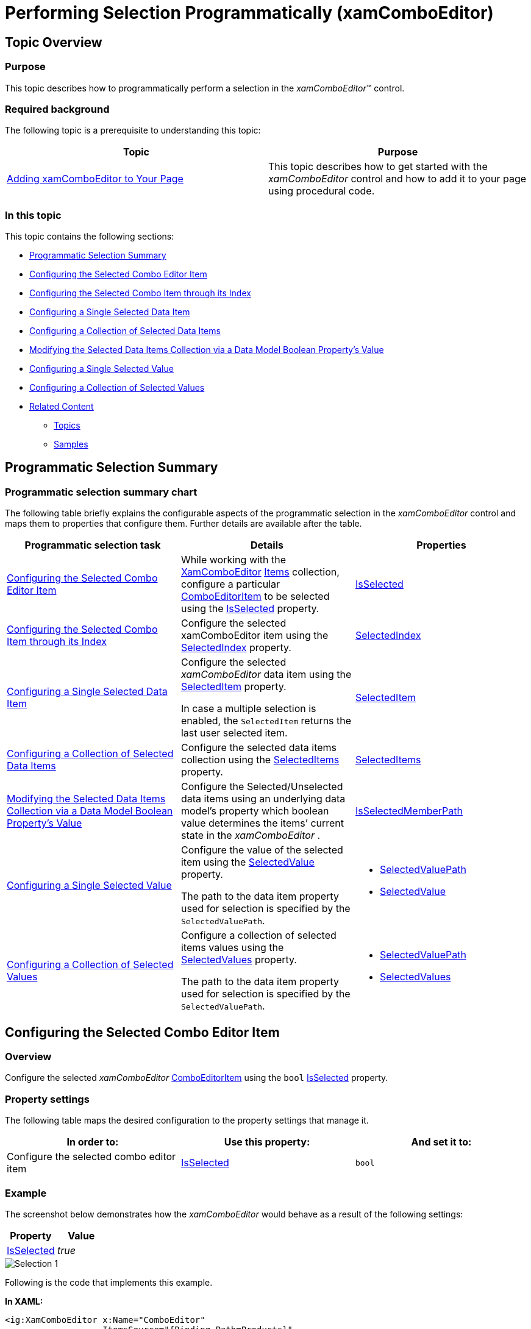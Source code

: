 ﻿////

|metadata|
{
    "name": "xamcomboeditor-performing-selection-programmatically",
    "tags": ["Getting Started","How Do I","Selection"],
    "controlName": ["xamComboEditor"],
    "guid": "5a6ac02e-cdfb-4fdc-9b98-f93452d83dea",  
    "buildFlags": ["WPF"],
    "createdOn": "2016-05-25T18:21:54.7581042Z"
}
|metadata|
////

= Performing Selection Programmatically (xamComboEditor)

== Topic Overview

=== Purpose

This topic describes how to programmatically perform a selection in the  _xamComboEditor_™ control.

=== Required background

The following topic is a prerequisite to understanding this topic:

[options="header", cols="a,a"]
|====
|Topic|Purpose

| link:xamcomboeditor-adding-xamcomboeditor-to-your-page.html[Adding xamComboEditor to Your Page]
|This topic describes how to get started with the _xamComboEditor_ control and how to add it to your page using procedural code.

|====

=== In this topic

This topic contains the following sections:

* <<_Ref381950066,Programmatic Selection Summary>>
* <<_Ref382398018,Configuring the Selected Combo Editor Item>>
* <<_Ref382400374,Configuring the Selected Combo Item through its Index>>
* <<_Ref382398058,Configuring a Single Selected Data Item>>
* <<_Ref382398065,Configuring a Collection of Selected Data Items>>
* <<_Ref382398071,Modifying the Selected Data Items Collection via a Data Model Boolean Property’s Value>>
* <<_Ref382398076,Configuring a Single Selected Value>>
* <<_Ref382398080,Configuring a Collection of Selected Values>>
* <<_Ref382398087,Related Content>>

** <<_Ref381950109,Topics>>
** <<_Ref381950112,Samples>>

[[_Ref381950066]]
== Programmatic Selection Summary

=== Programmatic selection summary chart

The following table briefly explains the configurable aspects of the programmatic selection in the  _xamComboEditor_   control and maps them to properties that configure them. Further details are available after the table.

[options="header", cols="a,a,a"]
|====
|Programmatic selection task|Details|Properties

|<<_Ref382398018,Configuring the Selected Combo Editor Item>>
|While working with the link:{ApiPlatform}controls.editors.xamcomboeditor.v{ProductVersion}~infragistics.controls.editors.xamcomboeditor.html[XamComboEditor] link:{ApiPlatform}controls.editors.xamcomboeditor.v{ProductVersion}~infragistics.controls.editors.comboeditorbase`2~items.html[Items] collection, configure a particular link:{ApiPlatform}controls.editors.xamcomboeditor.v{ProductVersion}~infragistics.controls.editors.comboeditoritem_members.html[ComboEditorItem] to be selected using the link:{ApiPlatform}controls.editors.xamcomboeditor.v{ProductVersion}~infragistics.controls.editors.comboeditoritembase`1~isselected.html[IsSelected] property.
| link:{ApiPlatform}controls.editors.xamcomboeditor.v{ProductVersion}~infragistics.controls.editors.comboeditoritembase`1~isselected.html[IsSelected]

|<<_Ref382400374,Configuring the Selected Combo Item through its Index>>
|Configure the selected xamComboEditor item using the link:{ApiPlatform}controls.editors.xamcomboeditor.v{ProductVersion}~infragistics.controls.editors.comboeditorbase`2~selectedindex.html[SelectedIndex] property.
| link:{ApiPlatform}controls.editors.xamcomboeditor.v{ProductVersion}~infragistics.controls.editors.comboeditorbase`2~selectedindex.html[SelectedIndex]

|<<_Ref382398058,Configuring a Single Selected Data Item>>
|Configure the selected _xamComboEditor_ data item using the link:{ApiPlatform}controls.editors.xamcomboeditor.v{ProductVersion}~infragistics.controls.editors.comboeditorbase`2~selecteditem.html[SelectedItem] property. 

In case a multiple selection is enabled, the `SelectedItem` returns the last user selected item.
| link:{ApiPlatform}controls.editors.xamcomboeditor.v{ProductVersion}~infragistics.controls.editors.comboeditorbase`2~selecteditem.html[SelectedItem]

|<<_Ref382398065,Configuring a Collection of Selected Data Items>>
|Configure the selected data items collection using the link:{ApiPlatform}controls.editors.xamcomboeditor.v{ProductVersion}~infragistics.controls.editors.comboeditorbase`2~selecteditems.html[SelectedItems] property.
| link:{ApiPlatform}controls.editors.xamcomboeditor.v{ProductVersion}~infragistics.controls.editors.comboeditorbase`2~selecteditems.html[SelectedItems]

|<<_Ref382398071,Modifying the Selected Data Items Collection via a Data Model Boolean Property’s Value>>
|Configure the Selected/Unselected data items using an underlying data model’s property which boolean value determines the items’ current state in the _xamComboEditor_ .
| link:{ApiPlatform}controls.editors.xamcomboeditor.v{ProductVersion}~infragistics.controls.editors.comboeditorbase`2~isselectedmemberpath.html[IsSelectedMemberPath]

|<<_Ref382398076,Configuring a Single Selected Value>>
|Configure the value of the selected item using the link:{ApiPlatform}controls.editors.xamcomboeditor.v{ProductVersion}~infragistics.controls.editors.comboeditorbase`2~selectedvalue.html[SelectedValue] property. 

The path to the data item property used for selection is specified by the `SelectedValuePath`.
|
* link:{ApiPlatform}controls.editors.xamcomboeditor.v{ProductVersion}~infragistics.controls.editors.comboeditorbase`2~selectedvaluepath.html[SelectedValuePath] 

* link:{ApiPlatform}controls.editors.xamcomboeditor.v{ProductVersion}~infragistics.controls.editors.comboeditorbase`2~selectedvalue.html[SelectedValue] 

|<<_Ref382398080,Configuring a Collection of Selected Values>>
|Configure a collection of selected items values using the link:{ApiPlatform}controls.editors.xamcomboeditor.v{ProductVersion}~infragistics.controls.editors.comboeditorbase`2~selectedvalues.html[SelectedValues] property. 

The path to the data item property used for selection is specified by the `SelectedValuePath`.
|
* link:{ApiPlatform}controls.editors.xamcomboeditor.v{ProductVersion}~infragistics.controls.editors.comboeditorbase`2~selectedvaluepath.html[SelectedValuePath] 

* link:{ApiPlatform}controls.editors.xamcomboeditor.v{ProductVersion}~infragistics.controls.editors.comboeditorbase`2~selectedvalues.html[SelectedValues] 

|====

[[_Ref381885797]]
[[_Ref382323081]]

[[_Ref382398018]]
== Configuring the Selected Combo Editor Item

[[_Hlk368069110]]

=== Overview

Configure the selected  _xamComboEditor_   link:{ApiPlatform}controls.editors.xamcomboeditor.v{ProductVersion}~infragistics.controls.editors.comboeditoritem_members.html[ComboEditorItem] using the `bool` link:{ApiPlatform}controls.editors.xamcomboeditor.v{ProductVersion}~infragistics.controls.editors.comboeditoritembase`1~isselected.html[IsSelected] property.

=== Property settings

The following table maps the desired configuration to the property settings that manage it.

[options="header", cols="a,a,a"]
|====
|In order to:|Use this property:|And set it to:

|Configure the selected combo editor item
| link:{ApiPlatform}controls.editors.xamcomboeditor.v{ProductVersion}~infragistics.controls.editors.comboeditoritembase`1~isselected.html[IsSelected]
|`bool`

|====

[[_Hlk337817761]]

=== Example

The screenshot below demonstrates how the  _xamComboEditor_   would behave as a result of the following settings:

[options="header", cols="a,a"]
|====
|Property|Value

| link:{ApiPlatform}controls.editors.xamcomboeditor.v{ProductVersion}~infragistics.controls.editors.comboeditoritembase`1~isselected.html[IsSelected]
| _true_ 

|====

image::images/Selection_1.png[]

Following is the code that implements this example.

*In XAML:*

[source,xaml]
----
<ig:XamComboEditor x:Name="ComboEditor"
                   ItemsSource="{Binding Path=Products}"
                   DisplayMemberPath="ProductName"                 
                   Height="30" Width="200">
</ig:XamComboEditor>
----

*In C#:*

[source,csharp]
----
ComboEditor.Items[2].IsSelected = true;
----

*In Visual Basic:*

[source,vb]
----
ComboEditor.Items(2).IsSelected = True
----

[[_Ref381947051]]
[[_Ref382388014]]

[[_Ref382400374]]
== Configuring the Selected Combo Item through its Index

=== Overview

Configure the selected  _xamComboEditor_   item through its index and using the link:{ApiPlatform}controls.editors.xamcomboeditor.v{ProductVersion}~infragistics.controls.editors.comboeditorbase`2~selectedindex.html[SelectedIndex] property.

The default value of the `SelectedIndex` property is -1, and there is no selected item.

When multiple selection is enabled, the `SelectedIndex` returns the index of the last user selected combo item.

=== Property settings

The following table maps the desired configuration to the property settings that manage it.

[options="header", cols="a,a,a"]
|====
|In order to:|Use this property:|And set it to:

|Configure the selected combo item using its index
| link:{ApiPlatform}controls.editors.xamcomboeditor.v{ProductVersion}~infragistics.controls.editors.comboeditorbase`2~selectedindex.html[SelectedIndex]
|`int`

|====

=== Example

The screenshot below demonstrates how the  _xamComboEditor_   would behave as a result of the following settings:

[options="header", cols="a,a"]
|====
|Property|Value

| link:{ApiPlatform}controls.editors.xamcomboeditor.v{ProductVersion}~infragistics.controls.editors.comboeditorbase`2~selectedindex.html[SelectedIndex]
| _2_ 

|====

image::images/Selection_1.png[]

Following is the code that implements this example.

*In XAML:*

[source,xaml]
----
<ig:XamComboEditor x:Name="ComboEditor"
                   ItemsSource="{Binding Path=Products}"
                   DisplayMemberPath="ProductName" 
                   SelectedIndex="2"                
                   Height="30" Width="200">
</ig:XamComboEditor>
----

[[_Ref382398058]]
== Configuring a Single Selected Data Item

=== Overview

Configure the selected data item using the  _xamComboEditor_   link:{ApiPlatform}controls.editors.xamcomboeditor.v{ProductVersion}~infragistics.controls.editors.comboeditorbase`2~selecteditem.html[SelectedItem] property. This item is a reference to the item within the used data model.

Selecting an item in the  _xamComboEditor_   triggers the link:{ApiPlatform}controls.editors.xamcomboeditor.v{ProductVersion}~infragistics.controls.editors.comboeditorbase`2~selectionchanged_ev.html[SelectionChanged] event. This event has an event argument link:{ApiPlatform}controls.editors.xamcomboeditor.v{ProductVersion}~infragistics.controls.editors.selectionchangedeventargs_members.html[SelectionChangedEventArgs] which exposes the link:{ApiPlatform}controls.editors.xamcomboeditor.v{ProductVersion}~infragistics.controls.editors.selectionchangedeventargs~addeditems.html[AddedItems]/ link:{ApiPlatform}controls.editors.xamcomboeditor.v{ProductVersion}~infragistics.controls.editors.selectionchangedeventargs~removeditems.html[RemovedItems] In/From the selection.

If the  _xamComboEditor_   link:{ApiPlatform}controls.editors.xamcomboeditor.v{ProductVersion}~infragistics.controls.editors.comboeditorbase`2~allowmultipleselection.html[AllowMultipleSelection] property is set to true:

• the `SelectedItem` returns the last user selected item

• setting the `SelectedItem` to a new data object clears the existing selected items collection

.Note
[NOTE]
====
An exception is thrown if more than one item is set in runtime to the `SelectedItem` property when the `AllowMultipleSelection` property is set to `false`.
====

=== Property settings

The following table maps the desired configuration to the property settings that manage it.

[options="header", cols="a,a,a"]
|====
|In order to:|Use this property:|And set it to:

|Configure the selected data item
| link:{ApiPlatform}controls.editors.xamcomboeditor.v{ProductVersion}~infragistics.controls.editors.comboeditorbase`2~selecteditem.html[SelectedItem]
|`object`

|====

=== Example

Following is the code that implements this example.

*In XAML:*

[source,xaml]
----
<ig:XamComboEditor x:Name="ComboEditor" 
                   ItemsSource="{Binding Path=Products}"
                   DisplayMemberPath="ProductName"
                   Height="30" Width="200" 
                   SelectionChanged="ComboEditor_OnSelectionChanged"/>
----

*In C#:*

[source,csharp]
----
private void ComboEditor_OnSelectionChanged(object sender, SelectionChangedEventArgs e)
{
    if (ComboEditor.SelectedItem != null)
    {
        var selectedItem = ComboEditor.SelectedItem as Product;
        System.Diagnostics.Debug.WriteLine(String.Format("Product info: {0} {1}", selectedItem.ProductID, selectedItem.ProductName));
    }
}
----

*In Visual Basic:*

[source,vb]
----
Private Sub ComboEditor_OnSelectionChanged(sender As Object, e As SelectionChangedEventArgs)
    If ComboEditor.SelectedItem IsNot Nothing Then
        Dim selectedItem = TryCast(ComboEditor.SelectedItem, Product)
       System.Diagnostics.Debug.WriteLine([String].Format("Product info: {0} {1}", selectedItem.ProductID, selectedItem.ProductName))
      End If
End Sub
----

[[_Ref381947376]]
[[_Ref382388032]]

[[_Ref382398065]]
== Configuring a Collection of Selected Data Items

=== Overview

Configure the selected data items collection using the  _xamComboEditor_   link:{ApiPlatform}controls.editors.xamcomboeditor.v{ProductVersion}~infragistics.controls.editors.comboeditorbase`2~selecteditems.html[SelectedItems] property. This property is extremely useful in case multiple selection is enabled in the control.

As this is a Two-Way bindable dependency property, additionally a collection of items can be set to the  _xamComboEditor_  . This collection has to be of type `ObservableCollection<object>`.

.Note
[NOTE]
====
Multiple selection has to be enabled in the  _xamComboEditor_  control.
====

=== Property settings

The following table maps the desired configuration to the property settings that manage it.

[options="header", cols="a,a,a"]
|====
|In order to:|Use this property:|And set it to:

|Set a collection of selected data items
| link:{ApiPlatform}controls.editors.xamcomboeditor.v{ProductVersion}~infragistics.controls.editors.comboeditorbase`2~selecteditems.html[SelectedItems]
|`ObservableCollection<object>`

|====

[[_Ref381948563]]
[[_Ref382388082]]

[[_Ref382398071]]
== Modifying the Selected Data Items Collection via a Data Model Boolean Property’s Value

=== Overview

Configure the Selected/Unselected data items using an underlying data model’s property which boolean value determines the items’ current state in the  _xamComboEditor_  . The underlying data model’s property name is set to the link:{ApiPlatform}controls.editors.xamcomboeditor.v{ProductVersion}~infragistics.controls.editors.comboeditorbase`2~isselectedmemberpath.html[IsSelectedMemberPath] property.

Once the `IsSelectedMemberPath` is set to a data model property path; the link:{ApiPlatform}controls.editors.xamcomboeditor.v{ProductVersion}~infragistics.controls.editors.comboeditorbase`2~selecteditems.html[SelectedItems] collection is populated with the data items that have the specified property value set to `true`. If the underlying data model supports the `INotifyPropertyChanged` interface, modifications over the specified property values reflect over the  _xamComboEditor_   items’ selection state.

.Note
[NOTE]
====
The data model’s property that determines the Selected/Unselected state of the data item in the  _xamComboEditor_   has to be of type `bool`.
====

.Note
[NOTE]
====
If you enable the multiple selection and specify an `IsSelectedMemberPath`; the `AllowMultipleSelection` property should be defined in XAML first.
====

.Note
[NOTE]
====
Using the `IsSelectedMemberPath` property has an impact over the performance of the  _xamComboEditor_   control depending on the size of the data source bound to it.
====

=== Property settings

The following table maps the desired configuration to the property settings that manage it.

[options="header", cols="a,a,a"]
|====
|In order to:|Use this property:|And set it to:

|Configure items selection depending on the underlying data model’s property boolean value
| link:{ApiPlatform}controls.editors.xamcomboeditor.v{ProductVersion}~infragistics.controls.editors.comboeditorbase`2~isselectedmemberpath.html[IsSelectedMemberPath]
|`string`

|====

=== Example

The screenshot below demonstrates how the  _xamComboEditor_   looks as a result of the following settings:

[options="header", cols="a,a"]
|====
|Property|Value

| link:{ApiPlatform}controls.editors.xamcomboeditor.v{ProductVersion}~infragistics.controls.editors.comboeditorbase`2~isselectedmemberpath.html[IsSelectedMemberPath]
| _IsAvailable_ 

|====

image::images/Selection_3.png[]

Following is the code that implements this example.

*In XAML:*

[source,xaml]
----
<Grid>
    <Grid.DataContext>
        <local:DataProvider />
    </Grid.DataContext>
    <ig:XamComboEditor x:Name="DataCombo" Height="30" Width="250" 
                       ItemsSource="{Binding Path=ProductItems}"
                       CheckBoxVisibility="Visible"
                       AllowMultipleSelection="True"                          
                       IsSelectedMemberPath="IsAvailable">
        <ig:XamComboEditor.ItemTemplate>
            <DataTemplate>
                <Grid>
                    <Grid.ColumnDefinitions>
                        <ColumnDefinition />
                        <ColumnDefinition />
                    </Grid.ColumnDefinitions>
                    <TextBlock Text="{Binding Path=ProductName}" />
                    <StackPanel Orientation="Horizontal" 
                                Margin="10,0,0,0"
                                Grid.Column="1">
                        <TextBlock Text="is available" />
                            <TextBlock Text="{Binding Path=IsAvailable}"
                                       Margin="10,0,0,0"
                                       FontWeight="Bold"/>
                    </StackPanel>
                </Grid>                    
            </DataTemplate>
        </ig:XamComboEditor.ItemTemplate>
    </ig:XamComboEditor>
</Grid>
----

The following class is the data model used in the example:

*In C#:*

[source,csharp]
----
public class ProductItem : INotifyPropertyChanged
    {
        public ProductItem(string name, bool isAvailable)
        {
            _productName = name;
            _isAvailable = isAvailable;
        }
        private string _productName;
        public string ProductName
        {
            get { return this._productName; }
            set
            {
                if (this._productName != value)
                {
                    this._productName = value;
                    this.OnPropertyChanged("ProductName");
                }
            }
        }
        private bool _isAvailable;
        public bool IsAvailable
        {
            get { return this._isAvailable; }
            set
            {
                if (this._isAvailable != value)
                {
                    this._isAvailable = value;
                    this.OnPropertyChanged("IsAvailable");
                }
            }
        }
        public event PropertyChangedEventHandler PropertyChanged;
        protected void OnPropertyChanged(object sender, PropertyChangedEventArgs e)
        {
            PropertyChangedEventHandler handler = this.PropertyChanged;
            if (handler != null)
                handler(sender, e);
        }
        protected void OnPropertyChanged(string propertyName)
        {
            OnPropertyChanged(this, new PropertyChangedEventArgs(propertyName));
        }
    }
----

*In C#:*

[source,csharp]
----
public class DataProvider : INotifyPropertyChanged
    {
        public DataProvider()
        {
            DownloadDataSource();
        }
        private ObservableCollection<ProductItem> _productItems = null;
        public ObservableCollection<ProductItem> ProductItems
        {
            get { return this._productItems; }
            set
            {
                if (this._productItems != value)
                {
                    this._productItems = value;
                    this.OnPropertyChanged("ProductItems");
                }
            }
        }
        private void DownloadDataSource()
        {
            var data = new ObservableCollection<ProductItem>();
            data.Add(new ProductItem("product item 1", true));
            data.Add(new ProductItem("product item 2", false));
            data.Add(new ProductItem("product item 3", true));
            data.Add(new ProductItem("product item 4", true));
            data.Add(new ProductItem("product item 5", false));
            data.Add(new ProductItem("product item 6", true));
            this._productItems = data;
        }
        public event PropertyChangedEventHandler PropertyChanged;
        protected void OnPropertyChanged(object sender, PropertyChangedEventArgs e)
        {
            PropertyChangedEventHandler handler = this.PropertyChanged;
            if (handler != null)
                handler(sender, e);
        }
        protected void OnPropertyChanged(string propertyName)
        {
            OnPropertyChanged(this, new PropertyChangedEventArgs(propertyName));
        }
    }
----

[[_Ref381949728]]
[[_Ref382397118]]

[[_Ref382398076]]
== Configuring a Single Selected Value

=== Overview

Configure the value of the selected item using the  _xamComboEditor_   link:{ApiPlatform}controls.editors.xamcomboeditor.v{ProductVersion}~infragistics.controls.editors.comboeditorbase`2~selectedvalue.html[SelectedValue] property along with the link:{ApiPlatform}controls.editors.xamcomboeditor.v{ProductVersion}~infragistics.controls.editors.comboeditorbase`2~selectedvaluepath.html[SelectedValuePath] to specify the path to the link:{ApiPlatform}controls.editors.xamcomboeditor.v{ProductVersion}~infragistics.controls.editors.comboeditorbase`2~selecteditem.html[SelectedItem] member used for selection.

If there are several values in the data items collection that are equal to the specified `SelectedValue`, the item to be selected is the first one discovered.

.Note
[NOTE]
====
The `SelectedValuePath` property needs to be set prior to the setting of the `SelectedValue` property.
====

=== Property settings

The following table maps the desired configuration to the property settings that manage it.

[options="header", cols="a,a,a"]
|====
|In order to:|Use this property:|And set it to:

|Configure the path to the data item property used for selection
| link:{ApiPlatform}controls.editors.xamcomboeditor.v{ProductVersion}~infragistics.controls.editors.comboeditorbase`2~selectedvaluepath.html[SelectedValuePath]
|`string`

|Configure the selected data item property’s value
| link:{ApiPlatform}controls.editors.xamcomboeditor.v{ProductVersion}~infragistics.controls.editors.comboeditorbase`2~selectedvalue.html[SelectedValue]
|`object`

|====

=== Example

Assume that the  _xamComboEditor_   contains a collection of data items of type `Person` and this data type has two properties – `ID` and `Name`. The  _xamComboEditor_   can display the people’s names and selection to operate on people’s ids.

The screenshot below demonstrates how the  _xamComboEditor_   control behaves as a result of the following settings:

[options="header", cols="a,a"]
|====
|Property|Value

| link:{ApiPlatform}controls.editors.xamcomboeditor.v{ProductVersion}~infragistics.controls.editors.comboeditorbase`2~selectedvaluepath.html[SelectedValuePath]
| _ID_ 

| link:{ApiPlatform}controls.editors.xamcomboeditor.v{ProductVersion}~infragistics.controls.editors.comboeditorbase`2~selectedvalue.html[SelectedValue]
| _4_ 

| link:{ApiPlatform}controls.editors.xamcomboeditor.v{ProductVersion}~infragistics.controls.editors.comboeditorbase`2~displaymemberpath.html[DisplayMemberPath]
| _Name_ 

|====

image::images/Selection_4.png[]

Following is the code that implements this example.

*In XAML:*

[source,xaml]
----
<ig:XamComboEditor x:Name="ComboEditor" 
                   ItemsSource="{Binding Path=People}"
                   SelectedValuePath="ID"                         
                   SelectedValue="4"
                   DisplayMemberPath="Name"
                   Height="30" Width="200"/>
----

[[_Ref381949993]]
[[_Ref382397405]]

[[_Ref382398080]]
== Configuring a Collection of Selected Values

=== Overview

Configure a collection of selected items values using the link:{ApiPlatform}controls.editors.xamcomboeditor.v{ProductVersion}~infragistics.controls.editors.comboeditorbase`2~selectedvalues.html[SelectedValues] property. It is extremely useful in case multiple selection is enabled in the control.

The path to the data item property used for selection is specified by the `SelectedValuePath`.

.Note
[NOTE]
====
The data item property specified by the `SelectedValuePath` is expected to hold unique values. If there are several values in the data items collection that are equal to any of the specified `SelectedValues`, only the first one discovered will be selected.
====

=== Property settings

The following table maps the desired configuration to the property settings that manage it.

[options="header", cols="a,a,a"]
|====
|In order to:|Use this property:|And set it to:

|Configure the path to the data item property used for selection
| link:{ApiPlatform}controls.editors.xamcomboeditor.v{ProductVersion}~infragistics.controls.editors.comboeditorbase`2~selectedvaluepath.html[SelectedValuePath]
|`string`

|Configure the selected data item property’s value
| link:{ApiPlatform}controls.editors.xamcomboeditor.v{ProductVersion}~infragistics.controls.editors.comboeditorbase`2~selectedvalues.html[SelectedValues]
|`object[]`

|====

=== Example

The screenshot below demonstrates how the  _xamComboEditor_   looks as a result of the following settings:

[options="header", cols="a,a"]
|====
|Property|Value

| link:{ApiPlatform}controls.editors.xamcomboeditor.v{ProductVersion}~infragistics.controls.editors.comboeditorbase`2~selectedvalues.html[SelectedValues]
| _new object[] { 1, 2, 3 }_ 

| link:{ApiPlatform}controls.editors.xamcomboeditor.v{ProductVersion}~infragistics.controls.editors.comboeditorbase`2~allowmultipleselection.html[AllowMultipleSelection]
| _True_ 

|====

image::images/Selection_5.png[]

Following is the code that implements this example.

*In XAML:*

[source,xaml]
----
<ig:XamComboEditor x:Name="ComboEditor"
                   ItemsSource="{Binding Path=Categories}"
                   AllowMultipleSelection="True"
                   SelectedValuePath="CategoryID"
                   Height="30" Width="200">                     
    <ig:XamComboEditor.ItemTemplate>
        <DataTemplate>
            <StackPanel Orientation="Horizontal">
                <TextBlock Text="{Binding CategoryID}" Margin="0,0,5,0"/>
                    <TextBlock Text="{Binding CategoryName}" />
            </StackPanel>
        </DataTemplate>
    </ig:XamComboEditor.ItemTemplate>
</ig:XamComboEditor>
----

*In C#:*

[source,csharp]
----
ComboEditor.SelectedValues = new object[] {1, 2, 3};
----

*In Visual Basic:*

[source,vb]
----
ComboEditor.SelectedValues = New Object() {1, 2, 3}
----

[[_Ref381950104]]

[[_Ref382398087]]
== Related Content

[[_Ref381950109]]

=== Topics

The following topics provide additional information related to this topic.

[options="header", cols="a,a"]
|====
|Topic|Purpose

| link:xamcomboeditor-selection-overview.html[User Selection Interactions and Usability]
|This topic describes user selection interactions in the _xamComboEditor_ control.

| link:xamcomboeditor-configuring-multiple-selection.html[Configuring Multiple Selection]
|This topic describes how to configure multiple selection in the _xamComboEditor_ control.

|====

[[_Ref381950112]]

=== Samples

The following samples provide additional information related to this topic.

[options="header", cols="a,a"]
|====
|Sample|Purpose

| pick:[sl=" link:{SamplesURL}/combo-box/#/using-selected-value-property[Using SelectedValue/SelectedValuePath Properties]"] pick:[wpf=" link:{SamplesURL}/combo-box/using-selected-value-property[Using SelectedValue/SelectedValuePath Properties]"] 
|This sample demonstrates how a _xamComboEditor_ item selection is performed using the SelectedValue, SelectedValuePath and SelectedItem properties.

| pick:[sl=" link:{SamplesURL}/combo-box/#/items-selection[Using SelectedItems/IsSelectedMemberPath Properties]"] pick:[wpf=" link:{SamplesURL}/combo-box/items-selection[Using SelectedItems/IsSelectedMemberPath Properties]"] 
|This sample demonstrates how a _xamComboEditor_ items selection is performed using the SelectedItems and IsSelectedMemberPath properties.

| pick:[sl=" link:{SamplesURL}/combo-box/#/using-selectionchanged-event[Using the SelectionChanged Event]"] pick:[wpf=" link:{SamplesURL}/combo-box/using-selectionchanged-event[Using the SelectionChanged Event]"] 
|This sample demonstrates how the SelectionChanged event is used in the _xamComboEditor_ .

|====
